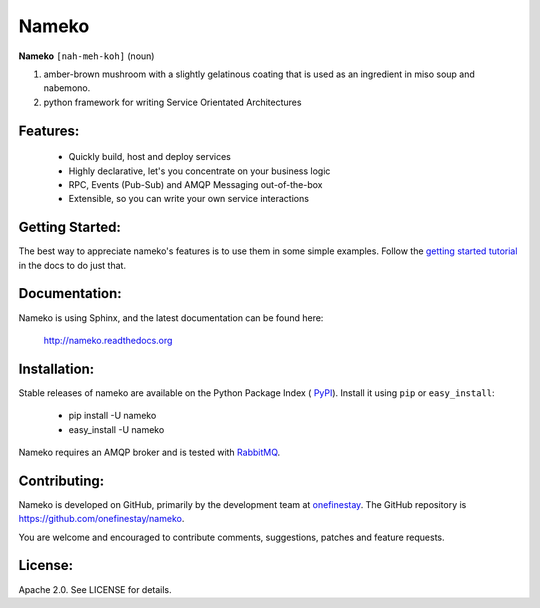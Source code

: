 Nameko
######

.. image:: https://secure.travis-ci.org/onefinestay/nameko.png?branch=master
   :target: http://travis-ci.org/onefinestay/nameko

**Nameko** ``[nah-meh-koh]`` (noun)

#. amber-brown mushroom with a slightly gelatinous coating that is used as an
   ingredient in miso soup and nabemono.
#. python framework for writing Service Orientated Architectures

Features:
---------

 * Quickly build, host and deploy services
 * Highly declarative, let's you concentrate on your business logic
 * RPC, Events (Pub-Sub) and AMQP Messaging out-of-the-box
 * Extensible, so you can write your own service interactions


Getting Started:
----------------

The best way to appreciate nameko's features is to use them in some simple
examples.  Follow the `getting started tutorial
<http://nameko.readthedocs.org/en/latest/#getting-started>`_ in the docs to do
just that.


Documentation:
--------------

Nameko is using Sphinx, and the latest documentation can be found here:

  http://nameko.readthedocs.org


Installation:
-------------

Stable releases of nameko are available on the Python Package Index (
`PyPI <https://pypi.python.org/pypi/nameko>`_). Install it using ``pip`` or
``easy_install``:

 * pip install -U nameko
 * easy_install -U nameko

Nameko requires an AMQP broker and is tested with
`RabbitMQ <http://http://www.rabbitmq.com/>`_.

Contributing:
-------------

Nameko is developed on GitHub, primarily by the development team at 
`onefinestay <http://www.onefinestay.com>`_. The GitHub repository is
https://github.com/onefinestay/nameko.

You are welcome and encouraged to contribute comments, suggestions, patches
and feature requests.


License:
--------

Apache 2.0. See LICENSE for details.
